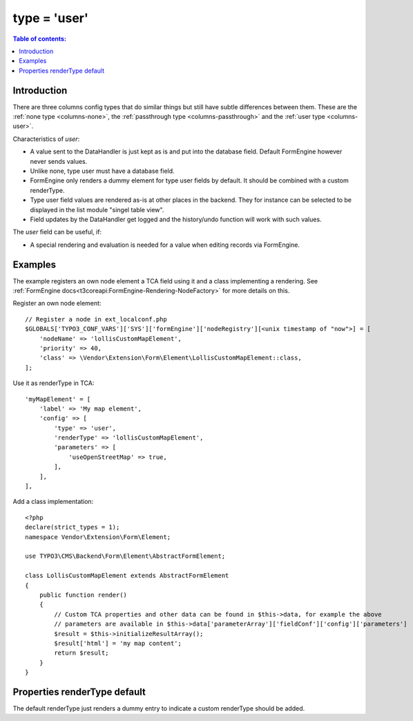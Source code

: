 ﻿.. include:: /Includes.rst.txt

.. _columns-user:

=============
type = 'user'
=============

.. contents:: Table of contents:
   :local:
   :depth: 1

.. _columns-user-introduction:

Introduction
============

There are three columns config types that do similar things but still have subtle differences between them.
These are the :ref:`none type <columns-none>`, the :ref:`passthrough type <columns-passthrough>` and the
:ref:`user type <columns-user>`.

Characteristics of `user`:

* A value sent to the DataHandler is just kept as is and put into the database field. Default FormEngine
  however never sends values.
* Unlike none, type user must have a database field.
* FormEngine only renders a dummy element for type user fields by default. It should be combined with a
  custom renderType.
* Type user field values are rendered as-is at other places in the backend. They for instance can be selected
  to be displayed in the list module "singel table view".
* Field updates by the DataHandler get logged and the history/undo function will work with such values.

The `user` field can be useful, if:

* A special rendering and evaluation is needed for a value when editing records via FormEngine.

.. deprecated:: 9.5

   The property :php:`userFunc` of :php:`type='user'` has been deprecated with
   TYPO3 9.5 and removed with TYPO3 10. Override the node in the FormEngine
   Rendering instead. See example below.


.. _columns-user-examples:

Examples
========

The example registers an own node element a TCA field using it and a class implementing a rendering.
See :ref:`FormEngine docs<t3coreapi:FormEngine-Rendering-NodeFactory>` for more details on this.

Register an own node element::

    // Register a node in ext_localconf.php
    $GLOBALS['TYPO3_CONF_VARS']['SYS']['formEngine']['nodeRegistry'][<unix timestamp of "now">] = [
        'nodeName' => 'lollisCustomMapElement',
        'priority' => 40,
        'class' => \Vendor\Extension\Form\Element\LollisCustomMapElement::class,
    ];

Use it as renderType in TCA::

    'myMapElement' = [
        'label' => 'My map element',
        'config' => [
            'type' => 'user',
            'renderType' => 'lollisCustomMapElement',
            'parameters' => [
                'useOpenStreetMap' => true,
            ],
        ],
    ],

Add a class implementation::

    <?php
    declare(strict_types = 1);
    namespace Vendor\Extension\Form\Element;

    use TYPO3\CMS\Backend\Form\Element\AbstractFormElement;

    class LollisCustomMapElement extends AbstractFormElement
    {
        public function render()
        {
            // Custom TCA properties and other data can be found in $this->data, for example the above
            // parameters are available in $this->data['parameterArray']['fieldConf']['config']['parameters']
            $result = $this->initializeResultArray();
            $result['html'] = 'my map content';
            return $result;
        }
    }


.. _columns-user-properties-type:
.. _columns-user-properties-notablewrapping:
.. _columns-user-properties-parameters:
.. _columns-user-properties-userfunc:
.. _columns-user-properties:

Properties renderType default
=============================

The default renderType just renders a dummy entry to indicate a custom renderType should be added.


